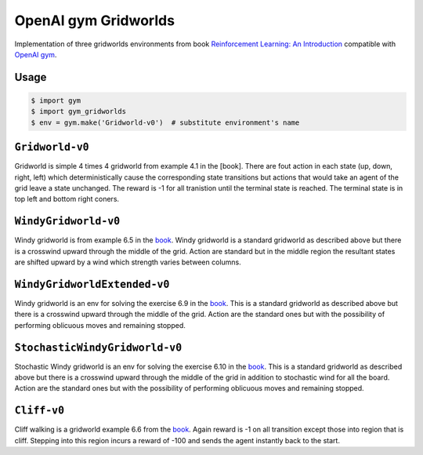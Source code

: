 OpenAI gym Gridworlds
=====================

Implementation of three gridworlds environments
from book `Reinforcement Learning: An Introduction
<http://incompleteideas.net/book/the-book-2nd.html>`_
compatible with `OpenAI gym <https://github.com/openai/gym>`_.

Usage
-----

.. code::

        $ import gym
        $ import gym_gridworlds
        $ env = gym.make('Gridworld-v0')  # substitute environment's name

``Gridworld-v0``
----------------

Gridworld is simple 4 times 4 gridworld from example 4.1 in the [book].
There are fout action in each state (up, down, right, left)
which deterministically cause the corresponding state transitions
but actions that would take an agent of the grid leave a state unchanged.
The reward is -1 for all tranistion until the terminal state is reached.
The terminal state is in top left and bottom right coners.

``WindyGridworld-v0``
---------------------

Windy gridworld is from example 6.5 in the book_.
Windy gridworld is a standard gridworld as described above
but there is a crosswind upward through the middle of the grid.
Action are standard but in the middle region the resultant states are
shifted upward by a wind which strength varies between columns.

.. _book: http://incompleteideas.net/book/the-book-2nd.html

``WindyGridworldExtended-v0``
---------------------

Windy gridworld is an env for solving the exercise 6.9 in the book_.
This is a standard gridworld as described above
but there is a crosswind upward through the middle of the grid.
Action are the standard ones but with the possibility of performing
oblicuous moves and remaining stopped.

.. _book: http://incompleteideas.net/book/the-book-2nd.html

``StochasticWindyGridworld-v0``
---------------------

Stochastic Windy gridworld is an env for solving the exercise 6.10 in the book_.
This is a standard gridworld as described above
but there is a crosswind upward through the middle of the grid in addition to
stochastic wind for all the board.
Action are the standard ones but with the possibility of performing
oblicuous moves and remaining stopped.

.. _book: http://incompleteideas.net/book/the-book-2nd.html

``Cliff-v0``
------------

Cliff walking is a gridworld example 6.6 from the book_.
Again reward is -1 on all transition except those into region
that is cliff.
Stepping into this region incurs a reward of -100
and sends the agent instantly back to the start.
